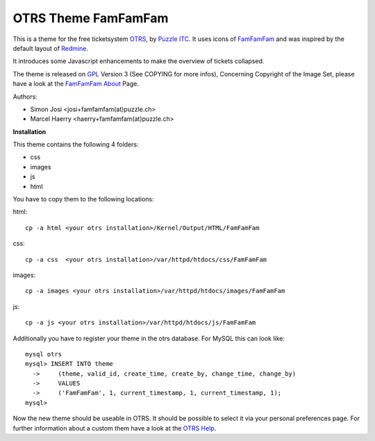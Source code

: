 =====================
 OTRS Theme FamFamFam
=====================

This is a theme for the free ticketsystem OTRS_, by `Puzzle ITC`_. It uses icons
of FamFamFam_ and was inspired by the default layout of Redmine_.

It introduces some Javascript enhancements to make the overview of
tickets collapsed.

The theme is released on GPL_ Version 3 (See COPYING for more infos),
Concerning Copyright of the Image Set, please have a look at the `FamFamFam About`_
Page.

Authors:

* Simon Josi <josi+famfamfam(at)puzzle.ch>
* Marcel Haerry <haerry+famfamfam(at)puzzle.ch>

**Installation**

This theme contains the following 4 folders:

* css
* images
* js
* html

You have to copy them to the following locations:

html: ::

  cp -a html <your otrs installation>/Kernel/Output/HTML/FamFamFam

css: ::

  cp -a css  <your otrs installation>/var/httpd/htdocs/css/FamFamFam

images: ::

  cp -a images <your otrs installation>/var/httpd/htdocs/images/FamFamFam

js: ::

  cp -a js <your otrs installation>/var/httpd/htdocs/js/FamFamFam

Additionally you have to register your theme in the otrs database. For MySQL
this can look like:
::

  mysql otrs
  mysql> INSERT INTO theme
    ->     (theme, valid_id, create_time, create_by, change_time, change_by)
    ->     VALUES
    ->     ('FamFamFam', 1, current_timestamp, 1, current_timestamp, 1);
  mysql>

Now the new theme should be useable in OTRS. It should be possible to select
it via your personal preferences page. For further information about a custom
them have a look at the `OTRS Help`_.

.. _OTRS: http://www.otrs.org
.. _FamFamFam: http://www.famfamfam.com
.. _FamFamFam About: http://www.famfamfam.com/about/
.. _Redmine: http://www.redmine.org 
.. _GPL: http://www.gnu.org/copyleft/gpl.html
.. _Puzzle ITC: http://www.puzzle.ch
.. _OTRS Help: http://doc.otrs.org/2.3/en/html/c1850.html
